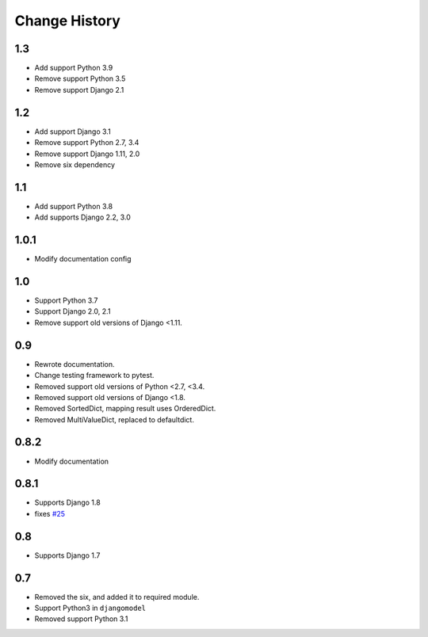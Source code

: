 ==============
Change History
==============

1.3
===

- Add support Python 3.9
- Remove support Python 3.5
- Remove support Django 2.1

1.2
===

- Add support Django 3.1
- Remove support Python 2.7, 3.4
- Remove support Django 1.11, 2.0
- Remove six dependency

1.1
===

- Add support Python 3.8
- Add supports Django 2.2, 3.0

1.0.1
=====

- Modify documentation config

1.0
===

- Support Python 3.7
- Support Django 2.0, 2.1
- Remove support old versions of Django <1.11.

0.9
===

- Rewrote documentation.
- Change testing framework to pytest.
- Removed support old versions of Python <2.7, <3.4.
- Removed support old versions of Django <1.8.
- Removed SortedDict, mapping result uses OrderedDict.
- Removed MultiValueDict, replaced to defaultdict.

0.8.2
=====

- Modify documentation

0.8.1
=====

- Supports Django 1.8
- fixes `#25 <https://bitbucket.org/tokibito/python-bpmappers/issues/25>`_

0.8
===

- Supports Django 1.7

0.7
===

- Removed the six, and added it to required module.
- Support Python3 in ``djangomodel``
- Removed support Python 3.1
